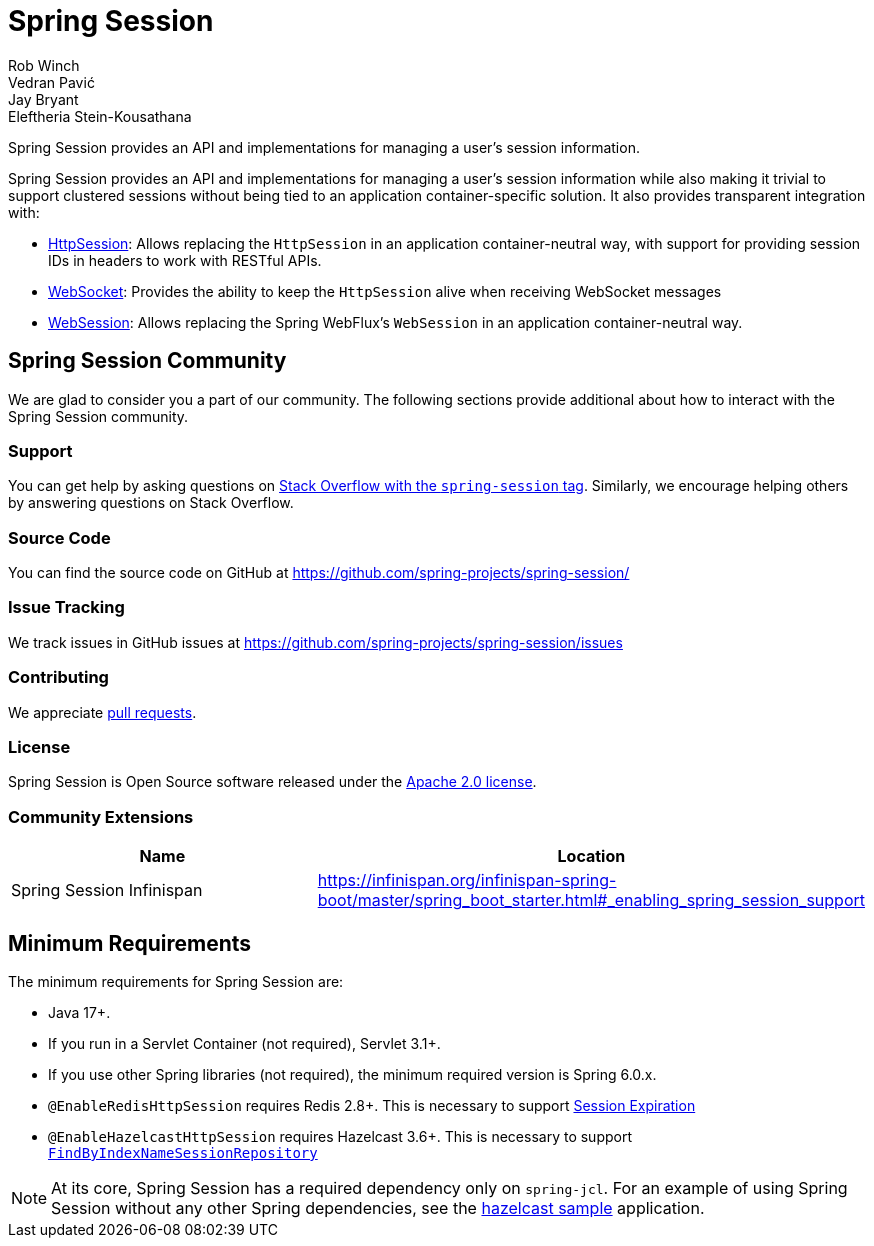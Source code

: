 = Spring Session
Rob Winch; Vedran Pavić; Jay Bryant; Eleftheria Stein-Kousathana
:doctype: book
:indexdoc-tests: {docs-test-dir}docs/IndexDocTests.java
:websocketdoc-test-dir: {docs-test-dir}docs/websocket/

[[abstract]]
Spring Session provides an API and implementations for managing a user's session information.

[[introduction]]
Spring Session provides an API and implementations for managing a user's session information while also making it trivial to support clustered sessions without being tied to an application container-specific solution.
It also provides transparent integration with:

* xref:http-session.adoc#httpsession[HttpSession]: Allows replacing the `HttpSession` in an application container-neutral way, with support for providing session IDs in headers to work with RESTful APIs.
* xref:web-socket.adoc#websocket[WebSocket]: Provides the ability to keep the `HttpSession` alive when receiving WebSocket messages
* xref:web-session.adoc#websession[WebSession]: Allows replacing the Spring WebFlux's `WebSession` in an application container-neutral way.


[[community]]
== Spring Session Community

We are glad to consider you a part of our community.
The following sections provide additional about how to interact with the Spring Session community.

[[community-support]]
=== Support

You can get help by asking questions on https://stackoverflow.com/questions/tagged/spring-session[Stack Overflow with the `spring-session` tag].
Similarly, we encourage helping others by answering questions on Stack Overflow.

[[community-source]]
=== Source Code

You can find the source code on GitHub at https://github.com/spring-projects/spring-session/

[[community-issues]]
=== Issue Tracking

We track issues in GitHub issues at https://github.com/spring-projects/spring-session/issues

[[community-contributing]]
=== Contributing

We appreciate https://help.github.com/articles/using-pull-requests/[pull requests].

[[community-license]]
=== License

Spring Session is Open Source software released under the https://www.apache.org/licenses/LICENSE-2.0[Apache 2.0 license].

[[community-extensions]]
=== Community Extensions

|===
| Name | Location

| Spring Session Infinispan
| https://infinispan.org/infinispan-spring-boot/master/spring_boot_starter.html#_enabling_spring_session_support

|===

[[minimum-requirements]]
== Minimum Requirements

The minimum requirements for Spring Session are:

* Java 17+.
* If you run in a Servlet Container (not required), Servlet 3.1+.
* If you use other Spring libraries (not required), the minimum required version is Spring 6.0.x.
* `@EnableRedisHttpSession` requires Redis 2.8+. This is necessary to support xref:api.adoc#api-redisindexedsessionrepository-expiration[Session Expiration]
* `@EnableHazelcastHttpSession` requires Hazelcast 3.6+. This is necessary to support xref:api.adoc#api-enablehazelcasthttpsession-storage[`FindByIndexNameSessionRepository`]

NOTE: At its core, Spring Session has a required dependency only on `spring-jcl`.
For an example of using Spring Session without any other Spring dependencies, see the xref:samples.adoc#samples[hazelcast sample] application.
